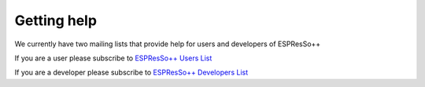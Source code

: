 Getting help
==============

.. |espp| replace:: ESPResSo++

We currently have two mailing lists that provide help for users and developers of |espp|

If you are a user please subscribe to 
`ESPResSo++ Users List <http://theweb.mpip-mainz.mpg.de/mailman/listinfo/espp-users>`_

If you are a developer please subscribe to 
`ESPResSo++ Developers List <http://theweb.mpip-mainz.mpg.de/mailman/listinfo/espp-devel>`_

